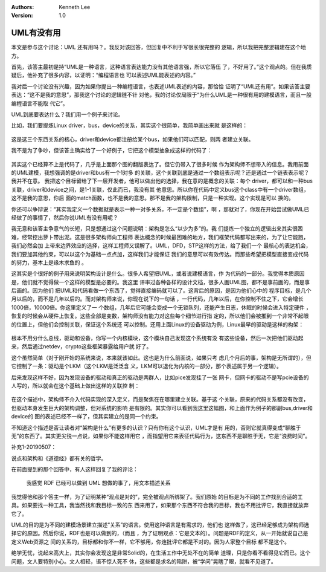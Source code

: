 .. Kenneth Lee 版权所有 2019-2020

:Authors: Kenneth Lee
:Version: 1.0

UML有没有用
***********

本文是参与这个讨论：UML 还有用吗？。我反对该回答，但回复中不利于写很长很完整的
逻辑，所以我把完整逻辑建在这个地方。

首先，该答主最初是持“UML是一种语言，这种语言表达能力没有其他语言强，所以它落伍
了，不好用了。”这个观点的。但在我质疑后，他补充了很多内容，以证明：“编程语言也
可以表述UML能表述的内容。”

我对后一个讨论没有兴趣，因为如果你提出一种编程语言，也表述UML表述的内容，那恰恰
证明了“UML还有用”。如果该答主要表达：“这不是我的意思”，那我这个讨论的逻辑链不针
对他，我的讨论仅局限于“为什么UML是一种很有用的建模语言，而且一般编程语言不能取
代它”。

UML到底要表达什么？我们用一个例子来讨论。

比如，我们要提炼Linux driver，bus，device的关系，其实这个很简单，我简单画出来就
是这样的：

        .. figure:: _static/uml1.jpg

这是这三个东西关系的核心，driver和device都注册给某个bus，如果他们可以匹配，则两
者建立关联。

我不是为了争吵，但该答主确实给了一个好例子，它把这个模型抽象成这样的代码了：

        .. figure:: _static/uml2.jpg

其实这个已经算不上是代码了，几乎是上面那个图的翻版表达了。但它仍带入了很多时候
作为架构师不想带入的信息。我用前面的UML建模，我想强调的是driver和bus有一个1对多
的关联，这个关联到底是通过一个数组表示呢？还是通过一个链表表示呢？我并不在意。
我把这个目标留给了下一层开发者，他可以做出他的选择，我在意的是概念的关联：每个
driver，都可以和一种bus关联，driver和device之间，是1-1关联，仅此而已，我没有其
他意思。所以你在代码中定义bus这个class中有一个driver数组，这不是我的意思，你后
面的match函数，也不是我的意思。那不是我的架构限制，只是一种实现。这个实现是可以
换的。

你还可以争辩说：“其实我定义一个数据就是表示一种一对多关系，不一定是个数组”，啊
，那就对了，你现在开始尝试做UML已经做了的事情了，然后你说UML有没有用呢？

我无意和该答主争意气的长短，只是想通过这个问题说明：架构是怎么“以少为多”的。我
们提炼一个独立的逻辑出来其实很困难，经常挖出萝卜带出泥。这是很多架构师向工程师
表达概念的时候最困难的地方，我们框架代码都写出来的，为了让它能跑，我们必然会加
上带来边界效应的选择，这样工程师又误解了。UML，DFD，STP这样的方法，给了我们一个
最核心的表达机会，我们要加其他约束，可以以这个为基础一点点加，这样我们才能保证
我们的意思可以有效传达。而那些希望把模型直接变成代码的努力，基本上是缘木求鱼的
。


这其实是个很好的例子用来说明架构设计是什么。很多人希望把UML，或者说建模语言，作
为代码的一部分。我觉得本质原因是，他们就不觉得做一个这样的模型是必要的。我这里
评审过各种各样的设计文档，很多人画UML图，都不是事前画的，而是事后画的。因为他们
把UML和代码看做一个东西了，觉得直接编码就可以了。这背后的原因，是因为他们心中的
程序目标，是几个月以后的，而不是几年以后的。而对架构师来说，你现在说下的一句话
，一行代码，几年以后，在你控制不住之下，它会增长1000倍，10000倍。你这里定义了一
个数组，几年后它可能会变成一个无锁队列，还能产生日志，休眠的时候会进入特定硬件
，恢复的时候会从硬件上恢复。这些全部是变数，架构师没有能力对这些每个细节进行指
定的，所以他们会被推到一个非常不起眼的位置上，但他们会控制关联，保证这个系统还
可以控制。还用上面Linux的设备驱动为例，Linux最早的驱动是这样的构架：

        .. figure:: _static/uml3.jpg

根本不用分什么总线，驱动和设备，你写一个内核模块，这个模块自己发现这个系统有没
有这些设备，然后一次把他们驱动起来，然后通过netdev，crypto这些框架暴露给用户就
好了。

这个虽然简单（对于刚开始的系统来说，本来就该如此。这也是为什么前面说，如果只考
虑几个月后的事，架构是无所谓的），但它控制了一条：驱动是个LKM（这个LKM是泛泛含
义，LKM可以退化为内核的一部分，那个表述属于另一个逻辑）。

后来发现这样不好，因为发现设备的驱动和真正的驱动是两群人，比如pice发现挂了一张
网卡，但网卡的驱动不是写pcie设备的人写的，所以就会在这个基础上做出这样的关联控
制：

        .. figure:: _static/uml4.jpg

在这个描述中，架构师不介入代码实现的深入定义，而是聚焦在在哪里建立关联。基于这
个关联，原来的代码关系都没有改变，但驱动本身发生巨大的架构调整，但对系统的影响
是有限的。其实你可以看到我这里这幅图，和上面作为例子的那副bus,driver和device的
图的表述已经不一样了，但其实建立的是同一个约束。

不知道这个描述是否让读者对“架构是什么”有更多的认识？只有你有这个认识，UML才是有
用的，否则它就真得变成“聊胜于无”的东西了。其实更尖锐一点说，如果你不能这样用它
，而指望用它来表征代码行为，这东西不是聊胜于无，它是“浪费时间”。

补充1-20190507：

说点和架构和《道德经》都有关的哲学。

在前面提到的那个回答中，有人这样回复了我的评论：

        | 我感觉 RDF 已经可以做到 UML 想做的事了，用文本描述关系

我觉得他和那个答主一样，为了证明某种“观点是对的”，完全被观点所绑架了。我们原始
的目标是为不同的工作找到合适的工具。如果要找一种工具，我当然找和我目标一致的东
西来用了，如果那个东西不符合我的目标，我也不用批评它，我直接就放弃它了。

UML的目的是为不同的建模场景建立描述“关系”的语言。使用这种语言是有需求的，他们也
这样做了，这已经足够成为架构师选择它的原因。然后你说，RDF也是可以做到的，（而且
，为了证明观点：它是文本的）。问题是RDF的定义，从一开始就说自己是定义Web资源之
间的关系的，目标都和你不一样，它不够用，你连批评它都是不对的。因为人家整个目标
都不是这个。

绝学无忧，说起来高大上，其实你会发现这是非常Solid的，在生活工作中无处不在的简单
道理，只是你看不看得见它而已。这个问题，文人要特别小心。文人相轻，语不惊人死不
休，这些都是求名的陷阱，被“学问”晃瞎了眼，就看不见道了。

